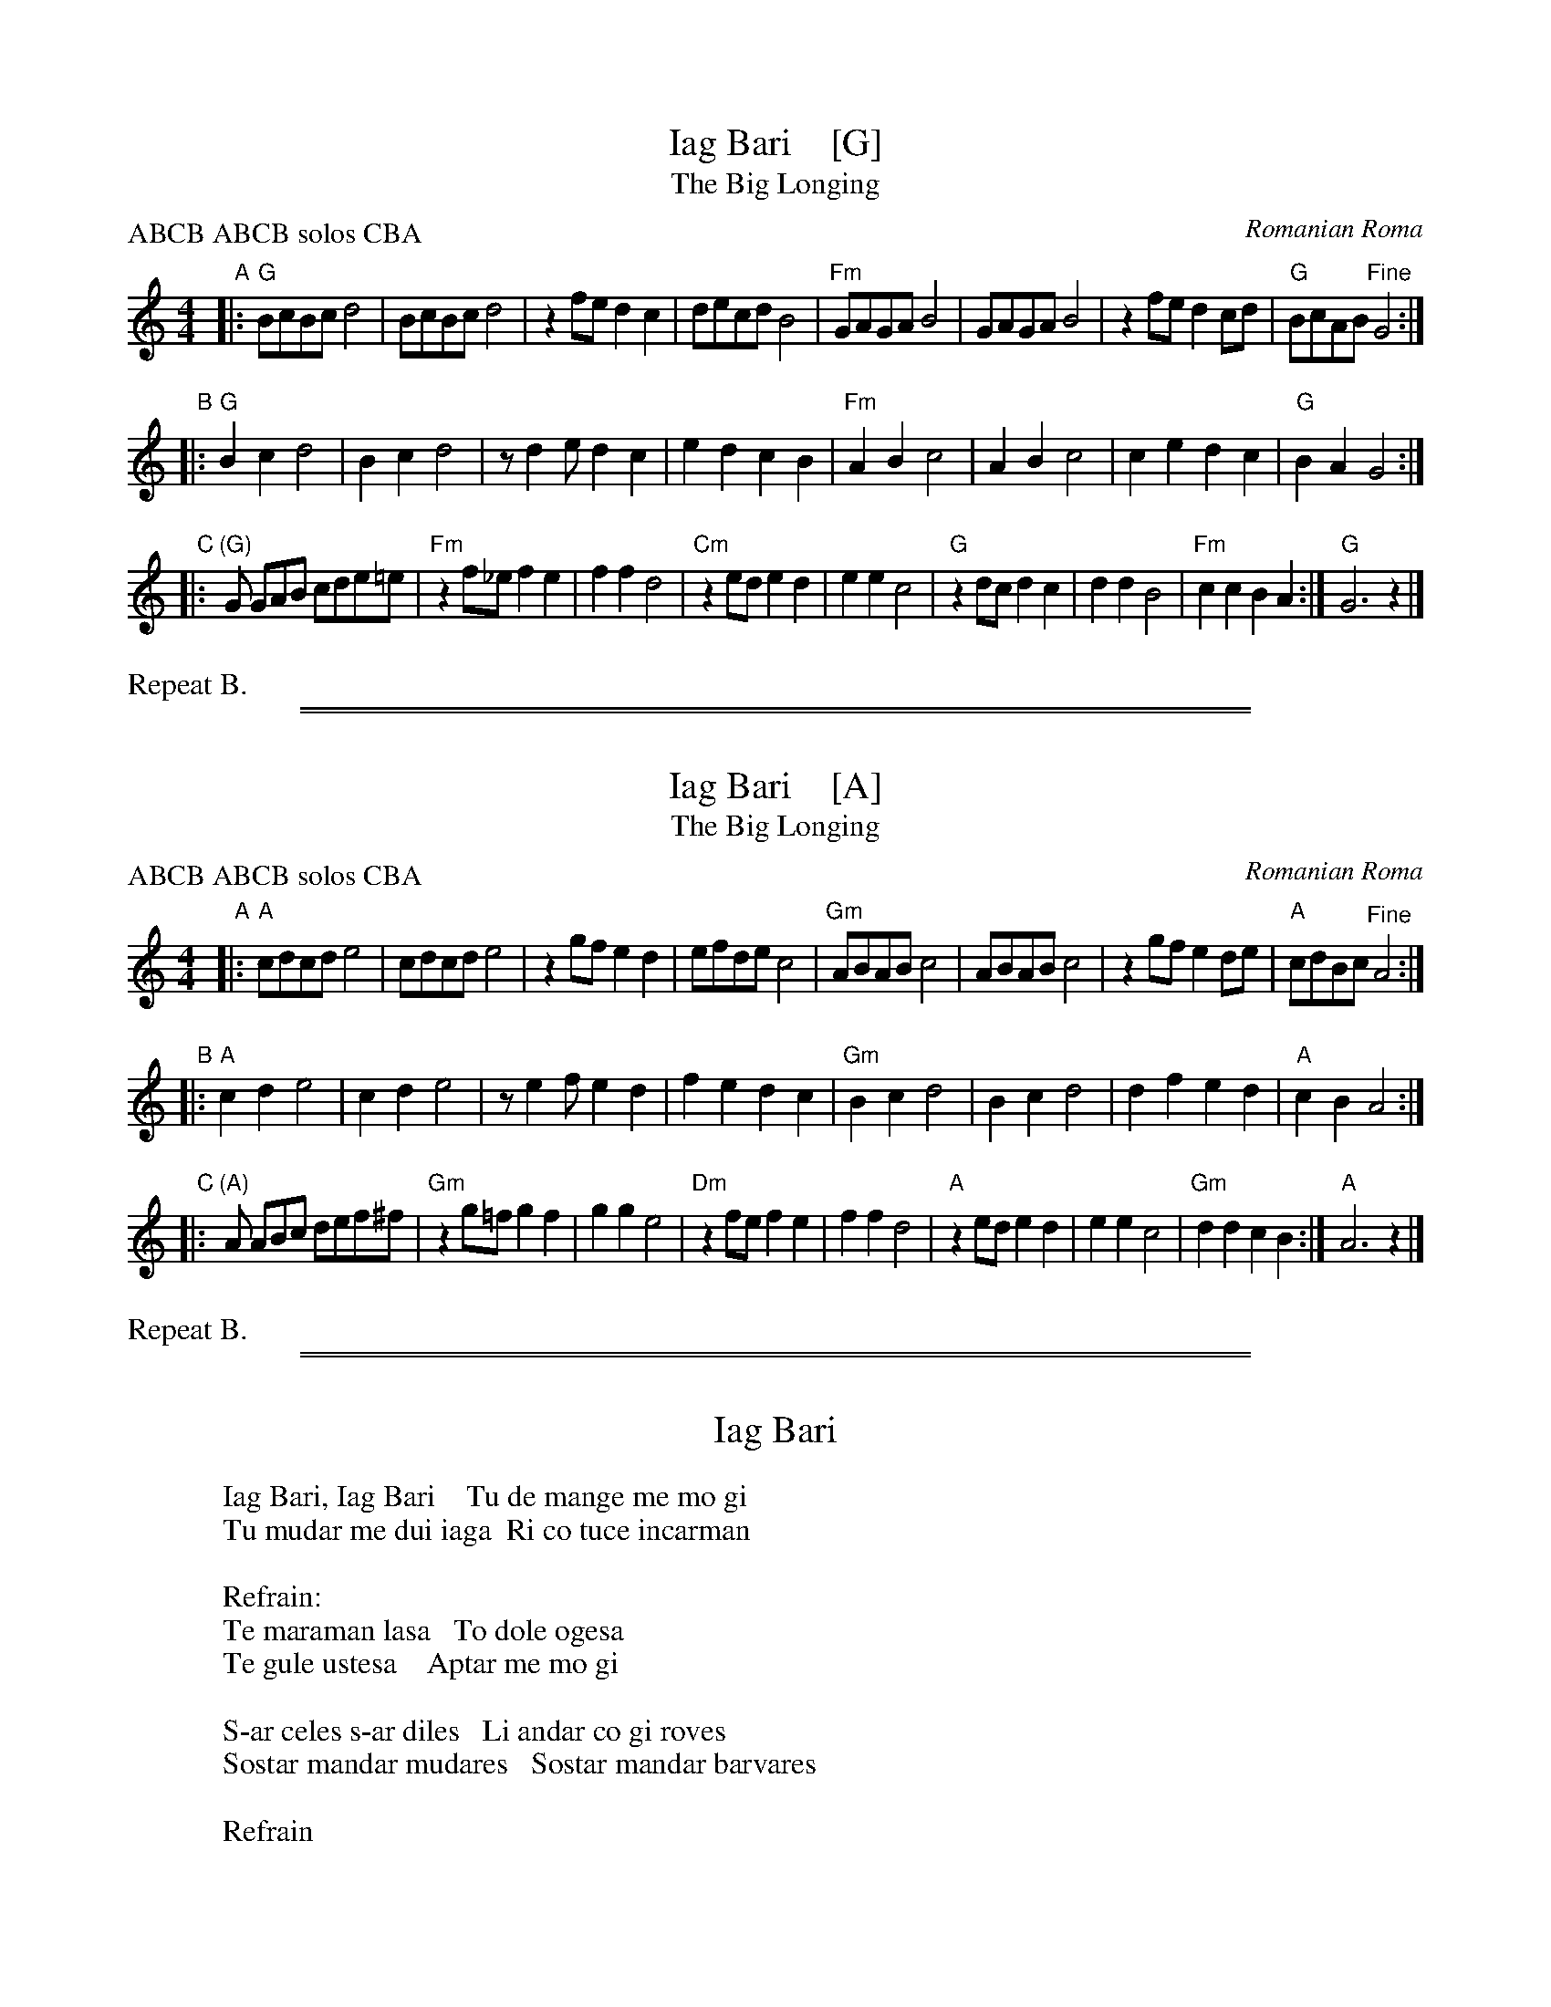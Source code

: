 
X: 1
T: Iag Bari    [G]
T: The Big Longing
R: \vco\vcek
O: Romanian Roma
S: 2017 DEFFA Folk Band collection
D: Fanfare Cioc\uarlia "Le Bal des Tziganes" album
Z: 2017 John Chambers <jc:trillian.mit.edu>
N: The C part has an extra measure.
M: 4/4
L: 1/8
P: ABCB ABCB solos CBA
K: _A_e=B	% G hijaz
"A"|:\
"G"BcBc d4 | BcBc d4 | z2fe d2c2 | decd B4 |\
"Fm"GAGA B4 | GAGA B4 | z2fe d2cd | "G"BcAB "^Fine"G4 :|
"B"|:\
"G"B2c2 d4 | B2c2 d4 | zd2e d2c2 | e2d2 c2 B2 |\
"Fm"A2B2 c4 | A2B2 c4 | c2e2 d2c2 | "G"B2A2 G4 :|
"C"|:\
"(G)"G GAB cde=e | "Fm"z2f_e f2e2 | f2f2 d4 | "Cm"z2ed e2d2 |\
e2e2 c4 | "G"z2dc d2c2 | d2d2 B4 | "Fm"c2c2 B2A2 :| "G"G6 z2 |]
%%text Repeat B.

%%sep 1 1 500
%%sep 1 1 500

X: 1
T: Iag Bari    [A]
T: The Big Longing
R: \vco\vcek
O: Romanian Roma
S: 2017 DEFFA Folk Band collection
D: Fanfare Cioc\uarlia "Le Bal des Tziganes" album
Z: 2017 John Chambers <jc:trillian.mit.edu>
N: The C part has an extra measure.
M: 4/4
L: 1/8
P: ABCB ABCB solos CBA
K: _B^c	% A hijaz
"A"|:\
"A"cdcd e4 | cdcd e4 | z2gf e2d2 | efde c4 |\
"Gm"ABAB c4 | ABAB c4 | z2gf e2de | "A"cdBc "^Fine"A4 :|
"B"|:\
"A"c2d2 e4 | c2d2 e4 | ze2f e2d2 | f2e2 d2 c2 |\
"Gm"B2c2 d4 | B2c2 d4 | d2f2 e2d2 | "A"c2B2 A4 :|
"C"|:\
"(A)"A ABc def^f | "Gm"z2g=f g2f2 | g2g2 e4 | "Dm"z2fe f2e2 |\
f2f2 d4 | "A"z2ed e2d2 | e2e2 c4 | "Gm"d2d2 c2B2 :| "A"A6 z2 |]
%%text Repeat B.

%%sep 1 1 500
%%sep 1 1 500

X: 1
T: Iag Bari
F: http://www.allthelyrics.com/lyrics/fanfare_ciocarlia/iag_bari-lyrics-1236994.html
F: https://www.lyrics.com/lyric/9912353
D: Fanfare Ciocãrlia "Le Bal des Tziganes" album
K:
W: Iag Bari, Iag Bari    Tu de mange me mo gi
W: Tu mudar me dui iaga  Ri co tuce incarman
W:
W: Refrain:
W: Te maraman lasa   To dole ogesa
W: Te gule ustesa    Aptar me mo gi
W:
W: S-ar celes s-ar diles   Li andar co gi roves
W: Sostar mandar mudares   Sostar mandar barvares
W:
W: Refrain

